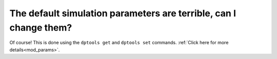 The default simulation parameters are terrible, can I change them?
==================================================================

Of course! This is done using the ``dptools get`` and ``dptools set`` commands.
:ref:`Click here for more details<mod_params>`.
